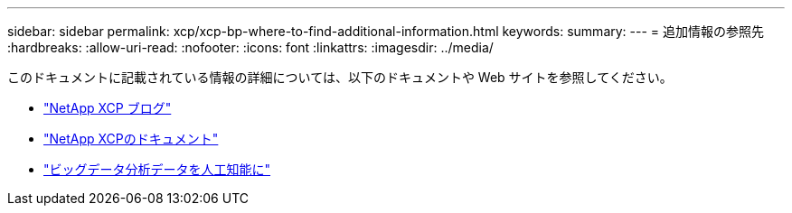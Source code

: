---
sidebar: sidebar 
permalink: xcp/xcp-bp-where-to-find-additional-information.html 
keywords:  
summary:  
---
= 追加情報の参照先
:hardbreaks:
:allow-uri-read: 
:nofooter: 
:icons: font
:linkattrs: 
:imagesdir: ../media/


[role="lead"]
このドキュメントに記載されている情報の詳細については、以下のドキュメントや Web サイトを参照してください。

* link:https://blog.netapp.com/tag/netapp-xcp/["NetApp XCP ブログ"]
* link:https://docs.netapp.com/us-en/xcp/["NetApp XCPのドキュメント"]
* link:https://docs.netapp.com/us-en/netapp-solutions/data-analytics/bda-ai-introduction.html["ビッグデータ分析データを人工知能に"]

